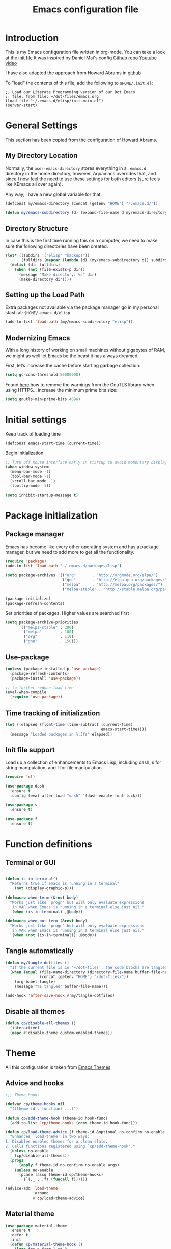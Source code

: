 #+TITLE: Emacs configuration file
#+AUTHOR: Carlos Perez
#+EMAIL: carlosperezmolano@gmail.com

#+DESCRIPTION: A literate programming version of my Emacs Initialization script, loaded by the .emacs file.
#+PROPERTY:    header-args:emacs-lisp  :tangle ~/.emacs.d/elisp/init-main.el
#+PROPERTY:    header-args:shell  :tangle no
#+PROPERTY:    header-args        :results silent   :eval no-export   :comments org
#+OPTIONS:     num:nil toc:nil todo:nil tasks:nil tags:nil
#+OPTIONS:     skip:nil author:nil email:nil creator:nil timestamp:nil

* Introduction
This is my Emacs configuration file written in org-mode. You can take a look at
the [[file:./init.el][init file]]
It was inspired by Daniel Mai's config
[[https://github.com/danielmai/.emacs.d][Github repo]]
[[https://www.youtube.com/watch?v=gRb3bq0NiXY&feature=iv&src_vid=VIuOwIBL-ZU&annotation_id=annotation_1954847607][Youtube video]]

I have also adapted the approach from Howard Abrams in [[https://github.com/howardabrams/dot-files/blob/master/emacs.org][github]]

To "load" the contents of this file, add the following to =$HOME/.init.el=:

#+BEGIN_SRC elisp :tangle no
;; Load our Literate Programming version of our Dot Emacs
;; file, from file: ~/dot-files/emacs.org
(load-file "~/.emacs.d/elisp/init-main.el")
(server-start)
#+END_SRC

* General Settings
This section has been copied from the configuration of Howard Abrams.
** My Directory Location

Normally, the =user-emacs-directory= stores everything in a
=.emacs.d= directory in the home directory, however, Aquamacs
overrides that, and since I now feel the need to use these settings
for both editors (sure feels like XEmacs all over again).

Any way, I have a new global variable for that:

#+BEGIN_SRC emacs-lisp
(defconst my/emacs-directory (concat (getenv "HOME") "/.emacs.d/"))

(defun my/emacs-subdirectory (d) (expand-file-name d my/emacs-directory))
#+END_SRC

** Directory Structure

In case this is the first time running this on a computer, we need
to make sure the following directories have been created.

#+BEGIN_SRC emacs-lisp
(let* ((subdirs '("elisp" "backups"))
       (fulldirs (mapcar (lambda (d) (my/emacs-subdirectory d)) subdirs)))
  (dolist (dir fulldirs)
    (when (not (file-exists-p dir))
      (message "Make directory: %s" dir)
      (make-directory dir))))
#+END_SRC

** Setting up the Load Path

Extra packages not available via the package manager go in my personal stash
at: =$HOME/.emacs.d/elisp=

#+BEGIN_SRC emacs-lisp
(add-to-list 'load-path (my/emacs-subdirectory "elisp"))
#+END_SRC

** Modernizing Emacs

With a long history of working on small machines without gigabytes
of RAM, we might as well let Emacs be the beast it has always
dreamed.

   First, let’s increase the cache before starting garbage collection:
#+BEGIN_SRC emacs-lisp
(setq gc-cons-threshold 50000000)
#+END_SRC

Found [[https://github.com/wasamasa/dotemacs/blob/master/init.org#init][here]] how to remove the warnings from the GnuTLS library when
using HTTPS... increase the minimum prime bits size:
#+BEGIN_SRC emacs-lisp
(setq gnutls-min-prime-bits 4096)
#+END_SRC

* Initial settings
Keep track of loading time
#+BEGIN_SRC emacs-lisp
(defconst emacs-start-time (current-time))
#+END_SRC

Begin initialization
#+BEGIN_SRC emacs-lisp
;; Turn off mouse interface early in startup to avoid momentary display
(when window-system
  (menu-bar-mode -1)
  (tool-bar-mode -1)
  (scroll-bar-mode -1)
  (tooltip-mode -1))

(setq inhibit-startup-message t)
#+END_SRC

* Package initialization
** Package manager
Emacs has become like every other operating system and has a package manager,
but we need to add more to get all the functionality.
#+BEGIN_SRC emacs-lisp
(require 'package)
(add-to-list 'load-path "~/.emacs.d/packages/lisp")

(setq package-archives '(("org"       . "http://orgmode.org/elpa/")
                         ("gnu"       . "http://elpa.gnu.org/packages/")
                         ("melpa"     . "http://melpa.org/packages/")
                         ("melpa-stable" . "http://stable.melpa.org/packages/")))
 
(package-initialize)
(package-refresh-contents)
#+END_SRC

Set priorities of packages. Higher values are searched first
#+BEGIN_SRC emacs-lisp
(setq package-archive-priorities
      '(("melpa-stable" . 200)
        ("melpa"        . 100)
        ("org"          . 110)
        ("gnu"         .  150)))
#+END_SRC

** Use-package

#+BEGIN_SRC emacs-lisp
(unless (package-installed-p 'use-package)
  (package-refresh-contents)
  (package-install 'use-package))

;; to further reduce load-time
(eval-when-compile
  (require 'use-package))
#+END_SRC

** Time tracking of initialization

#+BEGIN_SRC emacs-lisp
(let ((elapsed (float-time (time-subtract (current-time)
                                          emacs-start-time))))
  (message "Loaded packages in %.3fs" elapsed))
#+END_SRC

** Init file support
Load up a collection of enhancements to Emacs Lisp, including dash, s for
string manipulation, and f for file manipulation.
#+BEGIN_SRC emacs-lisp
(require 'cl)

(use-package dash
  :ensure t
  :config (eval-after-load "dash" '(dash-enable-font-lock)))

(use-package s
  :ensure t)

(use-package f
  :ensure t)

#+END_SRC

* Function definitions
** Terminal or GUI

#+BEGIN_SRC emacs-lisp

(defun is-in-terminal()
  "Returns true if emacs is running in a terminal"
    (not (display-graphic-p)))

(defmacro when-term (&rest body)
  "Works just like `progn' but will only evaluate expressions
   in VAR when Emacs is running in a terminal else just nil."
  `(when (is-in-terminal) ,@body))

(defmacro when-not-term (&rest body)
  "Works just like `progn' but will only evaluate expressions
   in VAR when Emacs is running in a terminal else just nil."
  `(when (not (is-in-terminal)) ,@body))
#+END_SRC

** Tangle automatically 

#+BEGIN_SRC emacs-lisp
(defun my/tangle-dotfiles ()
  "If the current file is in '~/dot-files', the code blocks are tangled"
  (when (equal (file-name-directory (directory-file-name buffer-file-name))
               (concat (getenv "HOME") "/dot-files/"))
    (org-babel-tangle)
    (message "%s tangled" buffer-file-name)))

(add-hook 'after-save-hook #'my/tangle-dotfiles)
#+END_SRC

** Disable all themes
#+BEGIN_SRC emacs-lisp
(defun cp/disable-all-themes ()
  (interactive)
  (mapc #'disable-theme custom-enabled-themes))
#+END_SRC

* Theme
All this configuration is taken from [[https://www.greghendershott.com/2017/02/emacs-themes.html][Emacs Themes]]
** Advice and hooks
#+BEGIN_SRC emacs-lisp
;;; Theme hooks

(defvar cp/theme-hooks nil
  "((theme-id . function) ...)")

(defun cp/add-theme-hook (theme-id hook-func)
  (add-to-list 'cp/theme-hooks (cons theme-id hook-func)))

(defun cp/load-theme-advice (f theme-id &optional no-confirm no-enable &rest args)
  "Enhances `load-theme' in two ways:
1. Disables enabled themes for a clean slate.
2. Calls functions registered using `cp/add-theme-hook'."
  (unless no-enable
    (cp/disable-all-themes))
  (prog1
      (apply f theme-id no-confirm no-enable args)
    (unless no-enable
      (pcase (assq theme-id cp/theme-hooks)
        (`(,_ . ,f) (funcall f))))))

(advice-add 'load-theme
            :around
            #'cp/load-theme-advice)

#+END_SRC

** Material theme
#+BEGIN_SRC emacs-lisp
(use-package material-theme
  :ensure t
  :defer t
  :init
  (defun cp/material-theme-hook ()
    (loop for n from 1 to 8
          do (set-face-attribute (intern-soft (format "org-level-%s" n))
                                 nil
                                 :height     'unspecified
                                 :background 'unspecified
                                 :box        'unspecified)))
  (cp/add-theme-hook 'material       #'cp/material-theme-hook)
  (cp/add-theme-hook 'material-light #'cp/material-theme-hook))
#+END_SRC

** Solarized theme
Here's some configuration for [[https://github.com/bbatsov/solarized-emacs/][bbatsov's solarized themes]].

#+begin_src emacs-lisp
(use-package solarized-theme
  :ensure t
  :defer t
  :init
  ;; (defun cp/solarized-theme-hook ()
  ;;   (set-face-attribute 'font-lock-constant-face nil :weight 'normal)
  ;;   (set-face-attribute 'font-lock-function-name-face nil :weight 'bold))
  
  ;; (cp/add-theme-hook 'solarized-dark  #'cp/solarized-theme-hook)
  ;; (cp/add-theme-hook 'solarized-light #'cp/solarized-theme-hook)
  :config
  (setq solarized-use-variable-pitch nil
        solarized-use-less-bold t
        solarized-use-more-italic nil
        solarized-distinct-doc-face t
        solarized-high-contrast-mode-line t
        ;; I find different font sizes irritating.
        solarized-height-minus-1 1.0
        solarized-height-plus-1 1.0
        solarized-height-plus-2 1.0
        solarized-height-plus-3 1.0
        solarized-height-plus-4 1.0))
#+end_src

** Smart mode line 
   [[https://github.com/Malabarba/smart-mode-line][Github page]]
#+begin_src emacs-lisp              
;;(setq sml/theme 'light)
;;(sml/setup)
#+end_src

** Use this theme
#+BEGIN_SRC emacs-lisp
(load-theme 'solarized-light t)
#+END_SRC

* Start-up options
Ideas taken from various configs, especially from [[http://aaronbedra.com/emacs.d/][Aaron Bedra]]
Some sane settings to begin Emacs.
** General settings
*** Custom file

#+BEGIN_SRC emacs-lisp
;; keep customize settings in their own file
(setq custom-file "~/.emacs.d/custom.el")
(when (file-exists-p custom-file)
  (load custom-file))
#+END_SRC

*** UTF-8 encoding

#+BEGIN_SRC emacs-lisp
;; UTF-8 please
(require 'iso-transl)
(setq locale-coding-system 'utf-8) ; pretty
(set-terminal-coding-system 'utf-8) ; pretty
(setq default-terminal-coding-system 'utf-8-unix) ; pretty
(set-selection-coding-system 'utf-8) ; please
(prefer-coding-system 'utf-8) ; with sugar on top
(setq-default indent-tabs-mode nil)
(set-locale-environment "en_US.UTF-8")
(set-default-coding-systems 'utf-8)
(set-terminal-coding-system 'utf-8)

#+END_SRC

Automatically convert line endings to Unix
From [[https://www.emacswiki.org/emacs/EndOfLineTips][EmacsWiki: End Of Line Tips]]

#+BEGIN_SRC emacs-lisp :results silent
(defun no-junk-please-were-unixish ()
  (let ((coding-str (symbol-name buffer-file-coding-system)))
    (when (string-match "-\\(?:dos\\|mac\\)$" coding-str)
      (set-buffer-file-coding-system 'unix))))
 
(add-hook 'find-file-hooks 'no-junk-please-were-unixish)
#+END_SRC

*** Yes and no option
#+BEGIN_SRC emacs-lisp
;; Answering just 'y' or 'n' will do
(defalias 'yes-or-no-p 'y-or-n-p)
#+END_SRC

*** Line wrapping
#+BEGIN_SRC emacs-lisp
(add-hook 'text-mode-hook 'auto-fill-mode)
(add-hook 'prog-mode-hook 'auto-fill-mode)

;; set column width to 79 and visual line mode
(setq-default fill-column 79)
(global-visual-line-mode 1)

#+END_SRC

*** Package-initialize
The idea was to use python from Anaconda distribution in emacs GUI.
Taken from [[https://samrelton.wordpress.com/2013/09/26/emacs-and-anaconda-python/][Sam Relton's blog]]
#+BEGIN_SRC emacs-lisp
;; (defun set-exec-path-from-shell-PATH ()
;;   (interactive)
;;   (let ((path-from-shell (replace-regexp-in-string "^.*\n.*shell\n" "" (shell-command-to-string "$SHELL --login -i -c 'echo $PATH'"))))
;;     (setenv "PATH" path-from-shell)
;;     (setq exec-path (split-string path-from-shell path-separator))))

;; (when-not-term
;;  (set-exec-path-from-shell-PATH)
;;  )

#+END_SRC

*** Backups
This is one of the things people usually want to change right away.
By default, Emacs saves backup files in the current directory. These
are the files ending in ~ that are cluttering up your directory
lists. The following code stashes them all in ~/.emacs.d/backups,
where I can find them with C-x C-f (find-file) if I really need to.

#+BEGIN_SRC emacs-lisp
(setq backup-directory-alist '(("." . "~/.emacs.d/backups")))
#+END_SRC

*** Open-with
Check this links:
[[http://emacs.stackexchange.com/questions/3180/org-mode-cant-display-inline-images-when-openwith-mode-is-turned-on?rq=1][link1]]
[[http://emacs.stackexchange.com/questions/5855/openwith-doesnt-work-in-dired][link2]]
#+BEGIN_SRC emacs-lisp
;;(when-not-term
;;(openwith-mode -1)
;;)
#+END_SRC

*** Dired

Taken from this stack exchange [[http://emacs.stackexchange.com/questions/5603/how-to-quickly-copy-move-file-in-emacs-dired][link]] dired-dwim-target is a variable defined in
`dired.el'. Its value is nil

Documentation: If non-nil, Dired tries to guess a default target
directory. This means: if there is a Dired buffer displayed in the next window,
use its current directory, instead of this Dired buffer's current directory.

The target is used in the prompt for file copy, rename etc.

#+BEGIN_SRC emacs-lisp
(setq dired-dwim-target t)
#+END_SRC

*** Info in modeline

#+BEGIN_SRC emacs-lisp
(show-paren-mode t)
(size-indication-mode 1)
(column-number-mode t)
#+END_SRC

* EMMS
Need to look into this in the future
Load EMMS into emacs
#+BEGIN_SRC emacs-lisp
;;(require 'emms-setup)
;;(emms-all)
;;(emms-default-players)
#+END_SRC

Set music folder
#+BEGIN_SRC emacs-lisp :results silent
;;(setq emms-source-file-default-directory "~/Music/")
#+END_SRC

* Ivy 

Great explanation from [[https://sam217pa.github.io/2016/09/13/from-helm-to-ivy/][here]]

#+BEGIN_SRC emacs-lisp
(use-package ivy :ensure t
  :diminish (ivy-mode . "")
  :bind
  (:map ivy-mode-map
   ("C-'" . ivy-avy))
  :config
  (ivy-mode 1)
  ;; add ‘recentf-mode’ and bookmarks to ‘ivy-switch-buffer’.
  (setq ivy-use-virtual-buffers t)
  ;; number of result lines to display
  (setq ivy-height 10)
  ;; does not count candidates
  (setq ivy-count-format "")
  ;; no regexp by default
  (setq ivy-initial-inputs-alist nil)
  ;; configure regexp engine.
  (setq ivy-re-builders-alist
	;; allow input not in order
        '((t   . ivy--regex-ignore-order))))
#+END_SRC

* Swiper

Taken from C'est la Z [[http://cestlaz.github.io/posts/using-emacs-6-swiper/][link]]

#+BEGIN_SRC emacs-lisp
;; it looks like counsel is a requirement for swiper
(use-package counsel
  :ensure t
  )

(use-package swiper
  :ensure try
  :config
  (progn
    (ivy-mode 1)
    (setq ivy-use-virtual-buffers t)
    (global-set-key "\C-s" 'swiper)
    (global-set-key (kbd "C-c C-r") 'ivy-resume)
    (global-set-key (kbd "<f6>") 'ivy-resume)
    (global-set-key (kbd "M-x") 'counsel-M-x)
    (global-set-key (kbd "C-x C-f") 'counsel-find-file)
    (global-set-key (kbd "<f1> f") 'counsel-describe-function)
    (global-set-key (kbd "<f1> v") 'counsel-describe-variable)
    (global-set-key (kbd "<f1> l") 'counsel-load-library)
    (global-set-key (kbd "<f2> i") 'counsel-info-lookup-symbol)
    (global-set-key (kbd "<f2> u") 'counsel-unicode-char)
    (global-set-key (kbd "C-c g") 'counsel-git)
    (global-set-key (kbd "C-c j") 'counsel-git-grep)
    (global-set-key (kbd "C-c k") 'counsel-ag)
    (global-set-key (kbd "C-x l") 'counsel-locate)
    (global-set-key (kbd "C-S-o") 'counsel-rhythmbox)
    (define-key read-expression-map (kbd "C-r") 'counsel-expression-history)
    ))
#+END_SRC

* Company
Company is a text completion framework for Emacs. The name stands for "complete
anything". It uses pluggable back-ends and front-ends to retrieve and display
completion candidates.
[[http://company-mode.github.io/][official page]]

#+BEGIN_SRC emacs-lisp
(use-package company
  :ensure t
  :config (add-hook 'after-init-hook 'global-company-mode)
  (add-to-list 'company-backends 'company-ob-ipython))
#+END_SRC

#+RESULTS:
: t

* Auctex
 #+BEGIN_SRC emacs-lisp

(use-package tex
:ensure auctex)

;;View LaTex compiled pdf in emacs
(setq TeX-view-program-list '(("Emacs" "emacsclient %o")))
(setq TeX-view-program-selection '((output-pdf "Emacs")))

;;correlate SyncTeX
(server-start)
(add-hook 'LaTeX-mode-hook 'TeX-PDF-mode)
(add-hook 'LaTeX-mode-hook 'TeX-source-correlate-mode)
(setq TeX-source-correlate-method 'synctex)
(setq TeX-source-correlate-start-server t)

;;latexMk
(require 'auctex-latexmk)
(auctex-latexmk-setup) 

;;CDLaTeX
(add-hook 'LaTeX-mode-hook 'turn-on-cdlatex) ;with AUCTeX LaTeX mode


;;reftex
;; Turn on RefTeX in AUCTeX
(add-hook 'LaTeX-mode-hook 'turn-on-reftex)
;; Activate nice interface between RefTeX and AUCTeX
(setq reftex-plug-into-AUCTeX t)
 #+END_SRC

* Pdf Tools
#+BEGIN_SRC emacs-lisp :results silent

  (use-package pdf-tools
    :ensure t
    :pin manual ;; manually update
    :config
    ;; initialise
    (pdf-tools-install)
    ;; open pdfs scaled to fit page
    (setq-default pdf-view-display-size 'fit-page)
     ;; use normal isearch
    (define-key pdf-view-mode-map (kbd "C-s") 'isearch-forward)
    ;; more fine-grained zooming
    (setq pdf-view-resize-factor 1.1)

    ;; keyboard shortcuts
    (define-key pdf-view-mode-map (kbd "h") 'pdf-annot-add-highlight-markup-annotation)
    (define-key pdf-view-mode-map (kbd "t") 'pdf-annot-add-text-annotation)
    (define-key pdf-view-mode-map (kbd "D") 'pdf-annot-delete))


  (use-package org-pdfview
    :ensure t)

#+END_SRC

** Interleave

#+BEGIN_SRC emacs-lisp :results silent
(use-package interleave
  :ensure t
  :config
  )

#+END_SRC

* Org mode
Org-mode, as it says on the [[http://orgmode.org/][official web page]] is for keeping notes, maintaining
ToDo lists, doing project planning, and authoring with a fast and effective
plain-text system. You can find a quick tutorial [[http://orgmode.org/worg/org-tutorials/org4beginners.html][here]].

There is an extensive config file from [[http://doc.norang.ca/org-mode.html][Bernt Hansen]] that I hope to continue
implementing.

#+BEGIN_SRC emacs-lisp
(require 'init-org-mode)
#+END_SRC
 
** Basic configuration
*** General
#+BEGIN_SRC emacs-lisp :results silent

;; prevent demoting heading also shifting text inside sections
(setq org-adapt-indentation nil)

;; Enable org export to odt (OpenDocument Text)
;; It is disabled by default in org 8.x
(require 'ox-odt nil t)
(require 'ox-beamer nil t)

;; electric pair
(add-hook 'org-mode-hook
          (lambda () 
            (modify-syntax-entry ?~ "$~" org-mode-syntax-table)
            ))
;; utf-8
(modify-coding-system-alist 'file "" 'utf-8-unix)

#+END_SRC

Adapt for org mode 9.0. 
[[https://lists.gnu.org/archive/html/emacs-orgmode/2016-11/msg00176.html]]

#+BEGIN_SRC emacs-lisp :results silent

;;pdftools
;;(add-to-list 'org-file-apps '("\\.pdf\\'" . org-pdfview-open))
;;(add-to-list 'org-file-apps '("\\.pdf::\\([[:digit:]]+\\)\\'" . org-pdfview-open))

(add-to-list 'org-file-apps 
             '("\\.pdf\\'" . (lambda (file link) (org-pdfview-open link))))

#+END_SRC

Other general config
#+BEGIN_SRC emacs-lisp
;; set maximum indentation for description lists
(setq org-list-description-max-indent 5)

;; prevent demoting heading also shifting text inside sections
(setq org-adapt-indentation nil)

#+END_SRC

*** Inline images

#+BEGIN_SRC emacs-lisp
(when-not-term
(setq org-startup-with-inline-images t)
)

;;(setq org-image-actual-width t)
;;(setq org-image-actual-width 400)

#+END_SRC

*** Live refresh of inline images
Taken from this Stack Exchange [[http://emacs.stackexchange.com/questions/3302/live-refresh-of-inline-images-with-org-display-inline-images][post]] 
#+BEGIN_SRC emacs-lisp

(defun shk-fix-inline-images ()
  (when org-inline-image-overlays
    (org-redisplay-inline-images)))

(eval-after-load 'org
  (add-hook 'org-babel-after-execute-hook 'shk-fix-inline-images))

#+END_SRC

*** Latex
#+BEGIN_SRC emacs-lisp
;;(setq org-format-latex-options (plist-put org-format-latex-options :scale 1.5))

;;CDLaTeX
(add-hook 'org-mode-hook 'turn-on-org-cdlatex)

;; use LaTeXMK
;;(setq org-latex-pdf-process (list "latexmk"))

;; MathML
;;(setq org-latex-to-mathml-convert-command
;;      "latexmlmath \"%i\" --presentationmathml=%o")
#+END_SRC

Turn on some packages by default

#+BEGIN_SRC emacs-lisp :results silent
(add-to-list 'org-latex-packages-alist '("margin=3cm" "geometry"))
(add-to-list 'org-latex-packages-alist '("" "siunitx"))
(add-to-list 'org-latex-packages-alist '("" "amsmath"))
(add-to-list 'org-latex-packages-alist '("" "amssymb"))
(add-to-list 'org-latex-packages-alist '("" "tikz" t))

#+END_SRC

Add support for ~minted~ package to have a pretty \LaTeX output for source code
blocks

#+BEGIN_SRC emacs-lisp :results silent
;;Minted
(setq org-latex-listings 'minted
      org-latex-packages-alist '(("" "minted"))
      org-latex-pdf-process
      '("pdflatex -shell-escape -interaction nonstopmode -synctex=1 -output-directory %o %f"
        "pdflatex -shell-escape -interaction nonstopmode -synctex=1 -output-directory %o %f"))

(add-to-list 'org-latex-packages-alist
             '("" "tikz" t))

(eval-after-load "preview"
  '(add-to-list 'preview-default-preamble "\\PreviewEnvironment{tikzpicture}" t))

(setq org-latex-create-formula-image-program 'imagemagick)

(require 'ox-latex)
(add-to-list 'org-latex-packages-alist '("cache=false" "minted" nil))
(add-to-list 'org-latex-minted-langs '(ipython "python"))

#+END_SRC

Org Latex highlight

#+BEGIN_SRC emacs-lisp :results silent
(setq org-highlight-latex-and-related '(latex))
#+END_SRC

Add moderncv class
https://tex.stackexchange.com/questions/386620/export-into-pdf-a-moderncv-org-mode-file-mactex

#+BEGIN_SRC emacs-lisp :results silent
(with-eval-after-load 'ox-latex
  (add-to-list 'org-latex-classes
               '("moderncv"
                 "\\documentclass{moderncv}"
                 ("\\section{%s}" . "\\section*{%s}")
                 ("\\subsection{%s}" . "\\subsection*{%s}"))))

;; (setq org-latex-default-packages-alist
;;       (-remove-item
;;        '("" "hyperref" nil)
;;        org-latex-default-packages-alist))
#+END_SRC

*** Timer
#+BEGIN_SRC emacs-lisp :results silent
;;(setq org-clock-sound nil) ;; no sound
(setq org-clock-sound t) ;; Standard Emacs beep

#+END_SRC

*** Org-cliplink
A simple command that takes a URL from the clipboard and inserts an org-mode
link with a title of a page found by the URL into the current buffer.
[[https://github.com/rexim/org-cliplink][GitHub - rexim/org-cliplink: Insert org-mode links from clipboard]]

#+BEGIN_SRC emacs-lisp :results silent
(use-package org-cliplink
  :ensure try
  :config
  (global-set-key (kbd "C-x p i") 'org-cliplink)
  )
#+END_SRC

*** Org download
Drag and drop images to Emacs org-mode
[[https://github.com/abo-abo/org-download][GitHub - abo-abo/org-download: Drag and drop images to Emacs org-mode]]

#+BEGIN_SRC emacs-lisp
(use-package org-download
  :ensure t)
#+END_SRC

** TODO Org-reveal
No longer mantained, need to change to org-re-reveal
:PROPERTIES:
:header-args:    :tangle no
:END:

#+BEGIN_SRC emacs-lisp :results silent

(use-package ox-reveal
  :ensure ox-reveal
  :config
  (setq org-reveal-mathjax t)
  (setq org-reveal-root ""))

#+END_SRC

** Org Babel
*** General configuration

(require 'ob-ipython)

You can add more languages with (language . t)
#+begin_src emacs-lisp :results silent
(org-babel-do-load-languages
 'org-babel-load-languages
 '((python . t)
   (ipython . t)
   (C . t)
   (calc . t)
   (latex . t)
   (emacs-lisp . t)
   (shell . t)
   (R . t)
   (ledger . t)
   (js         . t)
   (perl       . t)
   (clojure    . t)
   (ruby       . t)
   (dot        . t)
   (css        . t)
   (plantuml   . t)
   (ditaa      . t)
   ))

(defun my-org-confirm-babel-evaluate (lang body)
  "Do not confirm evaluation for these languages."
  (not (or (string= lang "C")
           (string= lang "python")
           (string= lang "emacs-lisp")
           (string= lang "latex")
           (string= lang "ipython")
           (string= lang "sh")
           (string= lang "bash")
           (string= lang "R")
           (string= lang "ledger")
           (string= lang "dot")
           (string= lang "plantuml")
           (string= lang "ditaa")
           )))
(setq org-confirm-babel-evaluate 'my-org-confirm-babel-evaluate)

;; use ob-async

(use-package ob-async
  :ensure t
  :config
  ;; (add-to-list 'org-ctrl-c-ctrl-c-hook 'ob-async-org-babel-execute-src-block)
  )
#+end_src

*** Source blocks
#+begin_src emacs-lisp :results silent

;; (setq org-latex-listings t)
;; (add-to-list 'org-latex-packages-alist '("" "listings"))
;; (add-to-list 'org-latex-packages-alist '("" "color"))

;; (require 'htmlize)
(setq org-src-fontify-natively t
      org-src-window-setup 'current-window
      org-src-strip-leading-and-trailing-blank-lines t
      org-src-tab-acts-natively t
      org-src-preserve-indentation t
      org-edit-src-content-indentation 0)

;; Change org latex table scientific notation
(setq org-latex-table-scientific-notation "\\( %s\\times10^{%s} \\)")

#+end_src

*** Languages

**** Ditaa
Add this to fix could not find ditaa.jar
#+BEGIN_SRC emacs-lisp
(setq org-ditaa-jar-path "/usr/bin/ditaa")
#+END_SRC

**** Ob-ipython

#+BEGIN_SRC emacs-lisp
(use-package ob-ipython
  :ensure t
  :init
)

#+END_SRC

** Agenda

#+BEGIN_SRC emacs-lisp :results silent
;; set key for agenda and capture
;; file to save todo items
(setq org-agenda-files '("~/Documents/GTD/work.org"
                         "~/Documents/GTD/personal.org"))

;;finish

#+END_SRC
   
** Links

#+BEGIN_SRC emacs-lisp :results silent
(defun org-custom-link-img-follow (path)
  (org-open-file-with-emacs
   (format "../images/%s" path)))

(defun org-custom-link-img-export (path desc format)
  (cond
   ((eq format 'html)
    (format "<img src=\"/images/%s\" alt=\"%s\"/>" path desc))))

(org-add-link-type "img" 'org-custom-link-img-follow 'org-custom-link-img-export)

#+END_SRC

** Id links

#+BEGIN_SRC emacs-lisp :results silent
(require 'org-id)
(setq org-id-link-to-org-use-id 'create-if-interactive-and-no-custom-id)

#+END_SRC

* Yasnippet

#+BEGIN_SRC emacs-lisp

;; ;;(yas-reload-all)
;; (add-hook 'prog-mode-hook #'yas-minor-mode)
;; (add-hook 'text-mode-hook #'yas-minor-mode)

;; Remove Yasnippet's default tab key binding
;;(define-key yas-minor-mode-map (kbd "<tab>") nil)
;;(define-key yas-minor-mode-map (kbd "TAB") nil)
;; Set Yasnippet's key binding to shift+tab
;;(define-key yas-minor-mode-map (kbd "<backtab>") 'yas-expand)
;; Alternatively use Control-c + tab
;;(define-key yas-minor-mode-map (kbd "\C-c TAB") 'yas-expand)

;; (eval-after-load 'yasnippet
;;   '(progn
;;      (define-key yas-keymap (kbd "TAB") nil)
;;      (define-key yas-keymap (kbd "C-o") 'yas-next-field-or-maybe-expand)
;; ))

(use-package yasnippet
  :ensure t
  :diminish yas-minor-mode
  :init (yas-global-mode)
  )
#+END_SRC

* Flycheck

#+BEGIN_SRC emacs-lisp :results silent
;; flycheck
(use-package flycheck
  :ensure t
  :diminish flycheck-mode
  :init (global-flycheck-mode))

#+END_SRC

* Ledger-mode

#+BEGIN_SRC emacs-lisp :results silent
(use-package ledger-mode
  :ensure t
  :mode "\\.ledger\\'"
  :config
  (define-key ledger-mode-map (kbd "C-c c") 'ledger-mode-clean-buffer)
  (setq ledger-post-amount-alignment-at :decimal
        ledger-post-amount-alignment-column 49
        ledger-clear-whole-transactions t)
  (use-package flycheck-ledger
    :ensure t ))

#+END_SRC

* Prodigy
#+BEGIN_SRC emacs-lisp :results silent
(use-package prodigy
  :ensure t
  :config
  (prodigy-define-service
    :name "nikola"
    :command "nikola"
    :args '("auto")
    :cwd "/home/carlosperez/Documents/gh/blog"
    :tags '(blog nikola)
    :stop-signal 'sigint
    :kill-process-buffer-on-stop: t
    ))

#+END_SRC


#+BEGIN_SRC emacs-lisp
(defun nikola-deploy () ""
       (interactive)
       (venv-with-virtualenv "nikolablog" (shell-command "cd /home/carlosperez/Documents/gh/blog; nikola github_deploy"))
       )

#+END_SRC

* Git
Adding a new section about all git-related stuff

** Magit
Magit is an interface to the version control system Git, implemented as an
Emacs package.

#+BEGIN_SRC emacs-lisp :results silent
(use-package magit
  :ensure t
  :init
  (progn
  (bind-key "C-x g" 'magit-status)
  )
  :config
  (setq vc-handled-backends (delq 'Git vc-handled-backends))
  (global-set-key (kbd "C-x M-g") 'magit-dispatch-popup)
  global-magit-file-mode
)
#+END_SRC

* Projectile

#+BEGIN_SRC emacs-lisp
(use-package projectile
  :ensure t
  :diminish projectile-mode
  :config
  (progn
    (setq projectile-completion-system 'default)
    (setq projectile-enable-caching t)
    (setq projectile-indexing-method 'alien)
    (add-to-list 'projectile-globally-ignored-files "node-modules"))
  :config
  (define-key projectile-mode-map (kbd "C-c p") 'projectile-command-map)
  (projectile-global-mode)
  (projectile-mode +1))
#+END_SRC

* Counsel-projectile

#+BEGIN_SRC emacs-lisp
(use-package counsel-projectile
  :ensure t
  :config
  (counsel-projectile-mode)
  )
#+END_SRC

* Ag 

#+BEGIN_SRC emacs-lisp
(use-package ag
  :ensure t
  )
#+END_SRC

* which-key

#+BEGIN_SRC emacs-lisp
(use-package which-key
  :ensure t
  :defer 10
  :config
  (progn
    (setq which-key-popup-type 'side-window) ;Default
    ;; (setq which-key-popup-type 'minibuffer)

    (setq which-key-compute-remaps t) ;Show correct descriptions for remapped keys

    (setq which-key-allow-multiple-replacements t) ;Default = nil

    (which-key-mode 1)))

#+END_SRC

* Programming languages
** Python
Some configurations for elpy mode taken from [[https://github.com/jorgenschaefer/elpy/wiki/Configuration][here]]
Also from [[https://github.com/zamansky/using-emacs/blob/master/myinit.org][CestlaZ]]

Useful to solve conflict between elpy and ob-ipython
[[https://necromuralist.github.io/posts/org-babel-ipython-and-elpy-conflict/][link]]

#+BEGIN_SRC emacs-lisp :results silent

;; (setq py-python-command "python3")
;; (setq python-shell-interpreter "python3")
;; (setq elpy-rpc-backend "jedi")

;; (use-package jedi
;;   :ensure t
;;   :init
;;   (add-hook 'python-mode-hook 'jedi:setup)
;;   (add-hook 'python-mode-hook 'jedi:ac-setup))

(use-package elpy
  :ensure t
  :config 
  (elpy-enable)
  (setq python-shell-interpreter "ipython"
        python-shell-interpreter-args "-i --simple-prompt"))

(use-package virtualenvwrapper
  :ensure t
  :config
  (venv-initialize-interactive-shells)
  (venv-initialize-eshell))


#+END_SRC

*** Ein
The Emacs IPython Notebook

#+BEGIN_SRC emacs-lisp
(use-package ein
  :ensure t
  :commands (ein:notebooklist-open))

#+END_SRC

*** Virtualenv

#+BEGIN_SRC emacs-lisp :results silent
(setenv "WORKON_HOME" "/home/carlosperez/anaconda3/envs")
(pyvenv-mode 1)
#+END_SRC

** Bash
Use company mode with bash
#+BEGIN_SRC emacs-lisp :results silent
(add-hook 'shell-mode-hook #'company-mode)
(define-key shell-mode-map (kbd "TAB") #'company-manual-begin)

#+END_SRC

** CPP

#+BEGIN_SRC emacs-lisp
(use-package irony
  :ensure t
  :config (add-hook 'c++-mode-hook 'irony-mode)
  (add-hook 'c-mode-hook 'irony-mode)
  (add-hook 'objc-mode-hook 'irony-mode)

  (add-hook 'irony-mode-hook 'irony-cdb-autosetup-compile-options))


(use-package company-c-headers
  :ensure t
  :config
  (add-to-list 'company-backends 'company-c-headers)
  (add-to-list 'auto-mode-alist '("\\.h\\'" . c++-mode)))


(require 'company-irony-c-headers)
;; Load with `irony-mode` as a grouped backend
(eval-after-load 'company
  '(add-to-list
    'company-backends '(company-irony-c-headers company-irony)))

(use-package clang-format
  :ensure t
  :config
  (global-set-key (kbd "C-c i") 'clang-format-region)
  (global-set-key (kbd "C-c u") 'clang-format-buffer)

  (setq clang-format-style-option "llvm"))

#+END_SRC

** Geiser

#+BEGIN_SRC emacs-lisp
(use-package geiser
  :ensure t)
#+END_SRC

** Dumb-jump

#+BEGIN_SRC emacs-lisp
(use-package dumb-jump
  :bind (("M-g o" . dumb-jump-go-other-window)
         ("M-g j" . dumb-jump-go)
         ("M-g i" . dumb-jump-go-prompt)
         ("M-g x" . dumb-jump-go-prefer-external)
         ("M-g z" . dumb-jump-go-prefer-external-other-window))
  :config (setq dumb-jump-selector 'ivy) ;; (setq dumb-jump-selector 'helm)
  :ensure t)
#+END_SRC

* Hugo blog
** Basic setup
#+BEGIN_SRC emacs-lisp
(use-package ox-hugo
  :ensure t            ;Auto-install the package from Melpa (optional)
  :after ox
)
#+END_SRC

Last modified function taken from here: 
#+BEGIN_SRC emacs-lisp
(defun my/ox-hugo-add-lastmod ()
  "Add `lastmod' property with the current time."
  (interactive) 
  (org-set-property "EXPORT_HUGO_LASTMOD"
                    (format-time-string "[%Y-%m-%d %a %H:%M]")))
#+END_SRC

** emacs-easy-hugo
#+BEGIN_SRC emacs-lisp
(use-package easy-hugo
  :ensure t
  :init
  (setq easy-hugo-basedir "~/Documents/blog-hugo")
  (setq easy-hugo-postdir "content/post")
  (setq easy-hugo-previewtime "300")
  (setq easy-hugo-url "")
  (setq easy-hugo-preview-url "http://localhost:1313/blog/")
  (setq easy-hugo-sshdomain "")
  (setq easy-hugo-root "")
  (setq easy-hugo-default-ext ".md")
  ;;:bind ("C-c C-e" . easy-hugo)
)

#+END_SRC

** Capture setup

* CV
My CV configuration
#+BEGIN_SRC emacs-lisp :results silent
(use-package ox-moderncv
  :load-path "/home/carlosperez/Documents/CV/org-cv/"
  :init (require 'ox-moderncv))
#+END_SRC

This package allows to have a single org file and different export options.

* Writing
** Writegood mode

#+BEGIN_SRC emacs-lisp
(use-package writegood-mode
  :ensure t
  :defer t
  :config
  (global-set-key "\C-cg" 'writegood-mode)
)
#+END_SRC

** Wordcount mode

#+BEGIN_SRC emacs-lisp
(use-package wc-mode
  :ensure t
  :defer t
  :config
  (global-set-key "\C-cw" 'wc-mode)
)
#+END_SRC

** org-wc

#+BEGIN_SRC emacs-lisp
(use-package org-wc
  :ensure t
  :defer t
  :config
)
#+END_SRC

* Hydra
#+BEGIN_SRC emacs-lisp
(use-package hydra
  :config
  (setq hydra-lv nil))

#+END_SRC

A zooming hydra

#+BEGIN_SRC emacs-lisp
(defhydra hydra-zoom ()
  "zoom"
  ("+" text-scale-increase "in")
  ("=" text-scale-increase "in")
  ("-" text-scale-decrease "out")
  ("_" text-scale-decrease "out")
  ("0" (text-scale-adjust 0) "reset")
  ("q" nil "quit" :color blue))

(bind-keys ("C-x C-0" . hydra-zoom/body)
           ("C-x C-=" . hydra-zoom/body)
           ("C-x C--" . hydra-zoom/body)
           ("C-x C-+" . hydra-zoom/body))

#+END_SRC

* Final configuration
Before we finish, we need to check if there is a local file for us to load
and evaluate.  We assume the local file has been tangled and provides the
=init-local= key:

#+BEGIN_SRC elisp
(require 'init-local nil t)
#+END_SRC

After the first load, we can reload this with a require:

   #+BEGIN_SRC elisp
(provide 'init-main)
   #+END_SRC

Before you can build this on a new system, make sure that you put the cursor
over any of these properties, and hit: =C-c C-c=

Finally, show elapsed time

#+BEGIN_SRC emacs-lisp
;; Message how long it took to load everything (minus packages)
(let ((elapsed (float-time (time-subtract (current-time)
                                          emacs-start-time))))
  (message "Loading settings...done (%.3fs)" elapsed))
#+END_SRC

